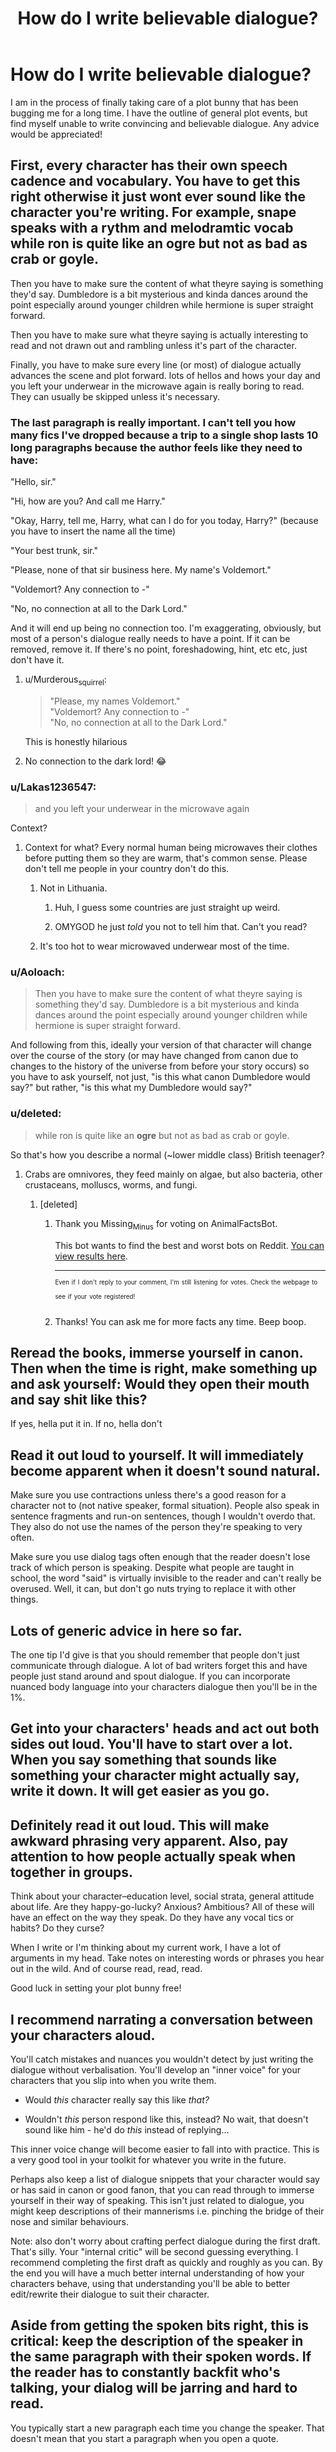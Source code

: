 #+TITLE: How do I write believable dialogue?

* How do I write believable dialogue?
:PROPERTIES:
:Author: moomoogoat
:Score: 27
:DateUnix: 1504371484.0
:DateShort: 2017-Sep-02
:END:
I am in the process of finally taking care of a plot bunny that has been bugging me for a long time. I have the outline of general plot events, but find myself unable to write convincing and believable dialogue. Any advice would be appreciated!


** First, every character has their own speech cadence and vocabulary. You have to get this right otherwise it just wont ever sound like the character you're writing. For example, snape speaks with a rythm and melodramtic vocab while ron is quite like an ogre but not as bad as crab or goyle.

Then you have to make sure the content of what theyre saying is something they'd say. Dumbledore is a bit mysterious and kinda dances around the point especially around younger children while hermione is super straight forward.

Then you have to make sure what theyre saying is actually interesting to read and not drawn out and rambling unless it's part of the character.

Finally, you have to make sure every line (or most) of dialogue actually advances the scene and plot forward. lots of hellos and hows your day and you left your underwear in the microwave again is really boring to read. They can usually be skipped unless it's necessary.
:PROPERTIES:
:Author: PokeMaster420
:Score: 30
:DateUnix: 1504374818.0
:DateShort: 2017-Sep-02
:END:

*** The last paragraph is really important. I can't tell you how many fics I've dropped because a trip to a single shop lasts 10 long paragraphs because the author feels like they need to have:

"Hello, sir."

"Hi, how are you? And call me Harry."

"Okay, Harry, tell me, Harry, what can I do for you today, Harry?" (because you have to insert the name all the time)

"Your best trunk, sir."

"Please, none of that sir business here. My name's Voldemort."

"Voldemort? Any connection to -"

"No, no connection at all to the Dark Lord."

And it will end up being no connection too. I'm exaggerating, obviously, but most of a person's dialogue really needs to have a point. If it can be removed, remove it. If there's no point, foreshadowing, hint, etc etc, just don't have it.
:PROPERTIES:
:Author: AutumnSouls
:Score: 39
:DateUnix: 1504381800.0
:DateShort: 2017-Sep-03
:END:

**** u/Murderous_squirrel:
#+begin_quote
  "Please, my names Voldemort."\\
  "Voldemort? Any connection to -"\\
  "No, no connection at all to the Dark Lord."
#+end_quote

This is honestly hilarious
:PROPERTIES:
:Author: Murderous_squirrel
:Score: 27
:DateUnix: 1504399323.0
:DateShort: 2017-Sep-03
:END:


**** No connection to the dark lord! 😂
:PROPERTIES:
:Score: 7
:DateUnix: 1504386611.0
:DateShort: 2017-Sep-03
:END:


*** u/Lakas1236547:
#+begin_quote
  and you left your underwear in the microwave again
#+end_quote

Context?
:PROPERTIES:
:Author: Lakas1236547
:Score: 12
:DateUnix: 1504378983.0
:DateShort: 2017-Sep-02
:END:

**** Context for what? Every normal human being microwaves their clothes before putting them so they are warm, that's common sense. Please don't tell me people in your country don't do this.
:PROPERTIES:
:Author: Anmothra
:Score: 11
:DateUnix: 1504388110.0
:DateShort: 2017-Sep-03
:END:

***** Not in Lithuania.
:PROPERTIES:
:Author: Lakas1236547
:Score: 8
:DateUnix: 1504388201.0
:DateShort: 2017-Sep-03
:END:

****** Huh, I guess some countries are just straight up weird.
:PROPERTIES:
:Author: asdreth
:Score: 8
:DateUnix: 1504398427.0
:DateShort: 2017-Sep-03
:END:


****** OMYGOD he just /told/ you not to tell him that. Can't you read?
:PROPERTIES:
:Author: Murderous_squirrel
:Score: 3
:DateUnix: 1504399290.0
:DateShort: 2017-Sep-03
:END:


***** It's too hot to wear microwaved underwear most of the time.
:PROPERTIES:
:Author: ThatoneidiotBlack
:Score: 3
:DateUnix: 1504408734.0
:DateShort: 2017-Sep-03
:END:


*** u/Aoloach:
#+begin_quote
  Then you have to make sure the content of what theyre saying is something they'd say. Dumbledore is a bit mysterious and kinda dances around the point especially around younger children while hermione is super straight forward.
#+end_quote

And following from this, ideally your version of that character will change over the course of the story (or may have changed from canon due to changes to the history of the universe from before your story occurs) so you have to ask yourself, not just, "is this what canon Dumbledore would say?" but rather, "is this what my Dumbledore would say?"
:PROPERTIES:
:Author: Aoloach
:Score: 4
:DateUnix: 1504384552.0
:DateShort: 2017-Sep-03
:END:


*** u/deleted:
#+begin_quote
  while ron is quite like an *ogre* but not as bad as crab or goyle.
#+end_quote

So that's how you describe a normal (~lower middle class) British teenager?
:PROPERTIES:
:Score: 3
:DateUnix: 1504422177.0
:DateShort: 2017-Sep-03
:END:

**** Crabs are omnivores, they feed mainly on algae, but also bacteria, other crustaceans, molluscs, worms, and fungi.
:PROPERTIES:
:Author: AnimalFactsBot
:Score: 7
:DateUnix: 1504422201.0
:DateShort: 2017-Sep-03
:END:

***** [deleted]
:PROPERTIES:
:Score: 2
:DateUnix: 1504473563.0
:DateShort: 2017-Sep-04
:END:

****** Thank you Missing_Minus for voting on AnimalFactsBot.

This bot wants to find the best and worst bots on Reddit. [[https://goodbot-badbot.herokuapp.com/][You can view results here]].

--------------

^{^{Even}} ^{^{if}} ^{^{I}} ^{^{don't}} ^{^{reply}} ^{^{to}} ^{^{your}} ^{^{comment,}} ^{^{I'm}} ^{^{still}} ^{^{listening}} ^{^{for}} ^{^{votes.}} ^{^{Check}} ^{^{the}} ^{^{webpage}} ^{^{to}} ^{^{see}} ^{^{if}} ^{^{your}} ^{^{vote}} ^{^{registered!}}
:PROPERTIES:
:Author: GoodBot_BadBot
:Score: 2
:DateUnix: 1504473567.0
:DateShort: 2017-Sep-04
:END:


****** Thanks! You can ask me for more facts any time. Beep boop.
:PROPERTIES:
:Author: AnimalFactsBot
:Score: 1
:DateUnix: 1504474037.0
:DateShort: 2017-Sep-04
:END:


** Reread the books, immerse yourself in canon. Then when the time is right, make something up and ask yourself: Would they open their mouth and say shit like this?

If yes, hella put it in. If no, hella don't
:PROPERTIES:
:Author: ThatoneidiotBlack
:Score: 16
:DateUnix: 1504373450.0
:DateShort: 2017-Sep-02
:END:


** Read it out loud to yourself. It will immediately become apparent when it doesn't sound natural.

Make sure you use contractions unless there's a good reason for a character not to (not native speaker, formal situation). People also speak in sentence fragments and run-on sentences, though I wouldn't overdo that. They also do not use the names of the person they're speaking to very often.

Make sure you use dialog tags often enough that the reader doesn't lose track of which person is speaking. Despite what people are taught in school, the word "said" is virtually invisible to the reader and can't really be overused. Well, it can, but don't go nuts trying to replace it with other things.
:PROPERTIES:
:Author: t1mepiece
:Score: 8
:DateUnix: 1504375838.0
:DateShort: 2017-Sep-02
:END:


** Lots of generic advice in here so far.

The one tip I'd give is that you should remember that people don't just communicate through dialogue. A lot of bad writers forget this and have people just stand around and spout dialogue. If you can incorporate nuanced body language into your characters dialogue then you'll be in the 1%.
:PROPERTIES:
:Author: surarrinoj
:Score: 9
:DateUnix: 1504418134.0
:DateShort: 2017-Sep-03
:END:


** Get into your characters' heads and act out both sides out loud. You'll have to start over a lot. When you say something that sounds like something your character might actually say, write it down. It will get easier as you go.
:PROPERTIES:
:Author: Governor_Humphries
:Score: 5
:DateUnix: 1504375777.0
:DateShort: 2017-Sep-02
:END:


** Definitely read it out loud. This will make awkward phrasing very apparent. Also, pay attention to how people actually speak when together in groups.

Think about your character--education level, social strata, general attitude about life. Are they happy-go-lucky? Anxious? Ambitious? All of these will have an effect on the way they speak. Do they have any vocal tics or habits? Do they curse?

When I write or I'm thinking about my current work, I have a lot of arguments in my head. Take notes on interesting words or phrases you hear out in the wild. And of course read, read, read.

Good luck in setting your plot bunny free!
:PROPERTIES:
:Author: jenorama_CA
:Score: 4
:DateUnix: 1504383676.0
:DateShort: 2017-Sep-03
:END:


** I recommend narrating a conversation between your characters aloud.

You'll catch mistakes and nuances you wouldn't detect by just writing the dialogue without verbalisation. You'll develop an "inner voice" for your characters that you slip into when you write them.

- Would /this/ character really say this like /that?/

- Wouldn't /this/ person respond like this, instead? No wait, that doesn't sound like him - he'd do /this/ instead of replying...

This inner voice change will become easier to fall into with practice. This is a very good tool in your toolkit for whatever you write in the future.

Perhaps also keep a list of dialogue snippets that your character would say or has said in canon or good fanon, that you can read through to immerse yourself in their way of speaking. This isn't just related to dialogue, you might keep descriptions of their mannerisms i.e. pinching the bridge of their nose and similar behaviours.

Note: also don't worry about crafting perfect dialogue during the first draft. That's silly. Your "internal critic" will be second guessing everything. I recommend completing the first draft as quickly and roughly as you can. By the end you will have a much better internal understanding of how your characters behave, using that understanding you'll be able to better edit/rewrite their dialogue to suit their character.
:PROPERTIES:
:Author: Absuurdist
:Score: 4
:DateUnix: 1504431093.0
:DateShort: 2017-Sep-03
:END:


** Aside from getting the spoken bits right, this is critical: keep the description of the speaker in the same paragraph with their spoken words. If the reader has to constantly backfit who's talking, your dialog will be jarring and hard to read.

You typically start a new paragraph each time you change the speaker. That doesn't mean that you start a paragraph when you open a quote.

To illustrate, don't do this:

#+begin_quote
  Harry was a bit intimidated by the prospect of the Yule Ball.

  "Sounds like this dance is going to be too fancy for me." Hermione was quite excited.

  "I think my dress is gorgeous. I can't wait to surprise everyone." Harry laughed.

  "That sounds great, Hermione, you'll be the belle of the ball."
#+end_quote

I have ditched otherwise entertaining fiction because page after page of that kind of crap just got too tiring to deal with.
:PROPERTIES:
:Author: PeteNewell
:Score: 4
:DateUnix: 1504453944.0
:DateShort: 2017-Sep-03
:END:


** Know your characters! How would they feel talking about this? Would they like it, do they hate it? Would they rather talk about something else? Are they nervous about it, will they try to steer the conversation away from that topic? Do they not quite know how to react? Would they stutter if they get surprised, or do the clam up and not say anything? Are they in a bad mood and this event caught them at a critical moment?

Really try to empathize with your characters and put yourself in their situation. It helps a lot. This is how people have characters who "write themselves".
:PROPERTIES:
:Author: Averant
:Score: 3
:DateUnix: 1504378690.0
:DateShort: 2017-Sep-02
:END:


** I'll chime in OP. The voice really don't matter in the first draft of your story. Don't get your knickers in a twist over that and let it hinder your story telling. You can always come back and polish, but you need to have a turd that needs polishing first. It's useless if you spend half an hour on a sentence because you want to get the dialogue /just right/.
:PROPERTIES:
:Author: Murderous_squirrel
:Score: 3
:DateUnix: 1504399434.0
:DateShort: 2017-Sep-03
:END:


** Remember to actually consider if the dialogue you're writing actually sounds like something someone would say. I've seen authors that write grammatically correct dialogue that's really out of place because it's just not the way people talk. The most common example I can think of is a lack of contractions. Almost everyone is almost always going to say "don't" over "do not" for example, so having a character say "do not" needs to be a decision based on context rather than the default.
:PROPERTIES:
:Author: onlytoask
:Score: 6
:DateUnix: 1504385334.0
:DateShort: 2017-Sep-03
:END:

*** Unless your character is a robot or android. (AKA: Data)
:PROPERTIES:
:Author: Jahoan
:Score: 2
:DateUnix: 1504394865.0
:DateShort: 2017-Sep-03
:END:


** Make sure you know your character's motivations. This tells you what they might want to get out of each situation and so what they'd move the conversation towards. Voldemort wouldn't be helpful, Bellatrix wouldn't be kind and Malfoy wouldn't be polite, why because they aren't motivated to be.

Make sure you know what your characters know. Hindsight is super dangerous. A character bringing up an event or spell they have no right knowing about is immersion breaking. Be realistic about their knowledge and intelligence. This helps you check if your stimulus to move the plot forwards is clunky or if it fits.

Harder things to accomplish are regional dialects and speech patterns. I would recommend avoiding them unless you comfortable with the characters. Hagrid for example has a thick accent and getting it wrong might be worse than not including it.
:PROPERTIES:
:Author: herO_wraith
:Score: 2
:DateUnix: 1504376803.0
:DateShort: 2017-Sep-02
:END:


** Everyone here brings good point, but I also want to emphasize that you don't have to nail it on your first draft. Make it go forward and once you do the first edit, go over and give your speech the voice
:PROPERTIES:
:Author: Murderous_squirrel
:Score: 2
:DateUnix: 1504377654.0
:DateShort: 2017-Sep-02
:END:


** I think of a person I know who's most similar to the character I'm writing for and try to imagine what they would say. After that, I just add in the characters nuances.
:PROPERTIES:
:Author: nerdybirdie111
:Score: 1
:DateUnix: 1504419266.0
:DateShort: 2017-Sep-03
:END:


** Use tag verbs creatively, to add to the context and mood of your dialog. Try to mix them up; don't just repeat "said", "asked" and "replied" endlessly. Sometimes you can skip tag verbs entirely if they don't add anything and it's obvious who's speaking.
:PROPERTIES:
:Author: cambangst
:Score: 1
:DateUnix: 1504382771.0
:DateShort: 2017-Sep-03
:END:

*** This is terrible advice.

I just attempted to read A Cadmean Victory and that author is awful with tags. The first several chapters have 'said' in them a total of 1 time, and even then it is appended with an adjective. It made the dialogue incredibly clunky.

Using an extensive range of tags detracts from a story. Skipping tags, yes. Once a dialogues rhythm has been established that's fine to do, and in fact can help dialogue go smoothly, something which eschewing 'said' does the opposite of.
:PROPERTIES:
:Author: surarrinoj
:Score: 5
:DateUnix: 1504418517.0
:DateShort: 2017-Sep-03
:END:


** Watch a few seasons of Gilmore Girls, and totally don't write it like that.
:PROPERTIES:
:Author: Mrs_Black_21
:Score: 1
:DateUnix: 1504405882.0
:DateShort: 2017-Sep-03
:END:
